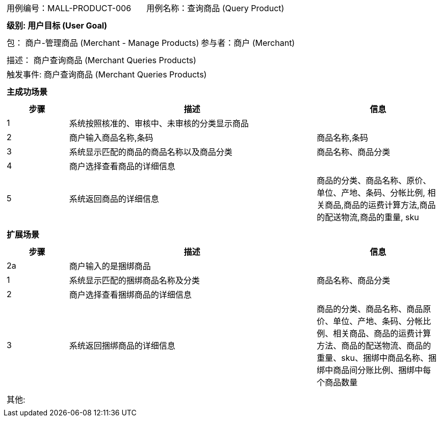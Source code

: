 [cols="1a"]
|===

|
[frame="none"]
[cols="1,1"]
!===
! 用例编号：MALL-PRODUCT-006
! 用例名称：查询商品 (Query Product)

|
[frame="none"]
[cols="1", options="header"]
!===
! 级别: 用户目标 (User Goal)
!===

|
[frame="none"]
[cols="2"]
!===
! 包： 商户-管理商品 (Merchant - Manage Products)
! 参与者：商户 (Merchant)
!===

|
[frame="none"]
[cols="1"]
!===
! 描述： 商户查询商品 (Merchant Queries Products)
! 触发事件: 商户查询商品 (Merchant Queries Products)
!===

|
[frame="none"]
[cols="1", options="header"]
!===
! 主成功场景
!===

|
[frame="none"]
[cols="1,4,2", options="header"]
!===
! 步骤 ! 描述 ! 信息

! 1
! 系统按照核准的、审核中、未审核的分类显示商品
!

! 2
! 商户输入商品名称,条码
! 商品名称,条码

! 3
! 系统显示匹配的商品的商品名称以及商品分类
! 商品名称、商品分类

! 4
! 商户选择查看商品的详细信息
!

! 5
! 系统返回商品的详细信息
! 商品的分类、商品名称、原价、单位、产地、条码、分帐比例, 相关商品,商品的运费计算方法,商品的配送物流,商品的重量, sku
!===

|
[frame="none"]
[cols="1", options="header"]
!===
! 扩展场景
!===

|
[frame="none"]
[cols="1,4,2", options="header"]

!===
! 步骤 ! 描述 ! 信息

! 2a
! 商户输入的是捆绑商品
!

! 1
! 系统显示匹配的捆绑商品名称及分类
! 商品名称、商品分类

! 2
! 商户选择查看捆绑商品的详细信息
!

! 3
! 系统返回捆绑商品的详细信息
! 商品的分类、商品名称、商品原价、单位、产地、条码、分帐比例、相关商品、商品的运费计算方法、商品的配送物流、商品的重量、sku、捆绑中商品名称、捆绑中商品间分账比例、捆绑中每个商品数量
!===

|
[frame="none"]
[cols="1"]
!===
! 其他:
!===
|===
